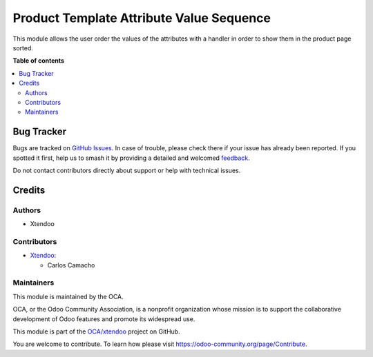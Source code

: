 =========================================
Product Template Attribute Value Sequence
=========================================

.. 
   !!!!!!!!!!!!!!!!!!!!!!!!!!!!!!!!!!!!!!!!!!!!!!!!!!!!
   !! This file is generated by oca-gen-addon-readme !!
   !! changes will be overwritten.                   !!
   !!!!!!!!!!!!!!!!!!!!!!!!!!!!!!!!!!!!!!!!!!!!!!!!!!!!
   !! source digest: sha256:ac33fb10dd902338eb01cc1ab75b9d3b77f11edd7adebf90e92f974fe2fdd006
   !!!!!!!!!!!!!!!!!!!!!!!!!!!!!!!!!!!!!!!!!!!!!!!!!!!!

.. |badge1| image:: https://img.shields.io/badge/maturity-Beta-yellow.png
    :target: https://odoo-community.org/page/development-status
    :alt: Beta
.. |badge2| image:: https://img.shields.io/badge/licence-AGPL--3-blue.png
    :target: http://www.gnu.org/licenses/agpl-3.0-standalone.html
    :alt: License: AGPL-3
.. |badge3| image:: https://img.shields.io/badge/github-OCA%2Fxtendoo-lightgray.png?logo=github
    :target: https://github.com/OCA/xtendoo/tree/16.0/product_template_attribute_value_sequence
    :alt: OCA/xtendoo
.. |badge4| image:: https://img.shields.io/badge/weblate-Translate%20me-F47D42.png
    :target: https://translation.odoo-community.org/projects/xtendoo-16-0/xtendoo-16-0-product_template_attribute_value_sequence
    :alt: Translate me on Weblate
.. |badge5| image:: https://img.shields.io/badge/runboat-Try%20me-875A7B.png
    :target: https://runboat.odoo-community.org/builds?repo=OCA/xtendoo&target_branch=16.0
    :alt: Try me on Runboat

|badge1| |badge2| |badge3| |badge4| |badge5|

This module allows the user order the values of the attributes with a handler in order to show them in the product page sorted.

**Table of contents**

.. contents::
   :local:

Bug Tracker
===========

Bugs are tracked on `GitHub Issues <https://github.com/OCA/xtendoo/issues>`_.
In case of trouble, please check there if your issue has already been reported.
If you spotted it first, help us to smash it by providing a detailed and welcomed
`feedback <https://github.com/OCA/xtendoo/issues/new?body=module:%20product_template_attribute_value_sequence%0Aversion:%2016.0%0A%0A**Steps%20to%20reproduce**%0A-%20...%0A%0A**Current%20behavior**%0A%0A**Expected%20behavior**>`_.

Do not contact contributors directly about support or help with technical issues.

Credits
=======

Authors
~~~~~~~

* Xtendoo

Contributors
~~~~~~~~~~~~

* `Xtendoo <https://www.xtendoo.es>`_:

  * Carlos Camacho

Maintainers
~~~~~~~~~~~

This module is maintained by the OCA.

.. image:: https://odoo-community.org/logo.png
   :alt: Odoo Community Association
   :target: https://odoo-community.org

OCA, or the Odoo Community Association, is a nonprofit organization whose
mission is to support the collaborative development of Odoo features and
promote its widespread use.

This module is part of the `OCA/xtendoo <https://github.com/OCA/xtendoo/tree/16.0/product_template_attribute_value_sequence>`_ project on GitHub.

You are welcome to contribute. To learn how please visit https://odoo-community.org/page/Contribute.
